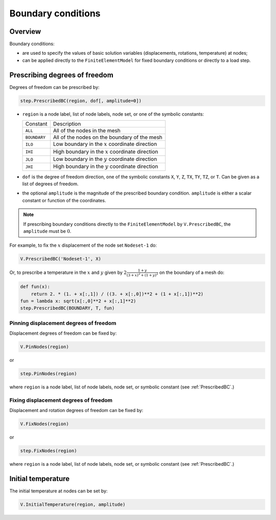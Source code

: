 .. _Boundary:

Boundary conditions
===================

Overview
--------

Boundary conditions:

- are used to specify the values of basic solution variables (displacements, rotations, temperature) at nodes;

- can be applied directly to the ``FiniteElementModel`` for fixed boundary conditions or directly to a load step.

.. _PrescribedBC:

Prescribing degrees of freedom
------------------------------

Degrees of freedom can be prescribed by:

.. code:: python

   step.PrescribedBC(region, dof[, amplitude=0])

- ``region`` is a node label, list of node labels, node set, or one of the symbolic constants:

  +---------------+-------------------------------------------------------+
  | Constant      | Description                                           |
  +---------------+-------------------------------------------------------+
  | ``ALL``       | All of the nodes in the mesh                          |
  +---------------+-------------------------------------------------------+
  | ``BOUNDARY``  | All of the nodes on the boundary of the mesh          |
  +---------------+-------------------------------------------------------+
  | ``ILO``       | Low boundary in the :math:`x` coordinate direction    |
  +---------------+-------------------------------------------------------+
  | ``IHI``       | High boundary in the :math:`x` coordinate direction   |
  +---------------+-------------------------------------------------------+
  | ``JLO``       | Low boundary in the :math:`y` coordinate direction    |
  +---------------+-------------------------------------------------------+
  | ``JHI``       | High boundary in the :math:`y` coordinate direction   |
  +---------------+-------------------------------------------------------+

- ``dof`` is the degree of freedom direction, one of the symbolic constants ``X``, ``Y``, ``Z``, ``TX``, ``TY``, ``TZ``, or ``T``.  Can be given as a list of degrees of freedom.

- the optional ``amplitude`` is the magnitude of the prescribed boundary condition.  ``amplitude`` is either a scalar constant or function of the coordinates.

.. note::

   If prescribing boundary conditions directly to the ``FiniteElementModel`` by ``V.PrescribedBC``, the ``amplitude`` must be :math:`0`.

For example, to fix the :math:`x` displacement of the node set ``Nodeset-1`` do:

.. code:: python

   V.PrescribedBC('Nodeset-1', X)

Or, to prescribe a temperature in the :math:`x` and :math:`y` given by :math:`2\frac{1+y}{(3+x)^2+(1+y)^2}` on the boundary of a mesh do:

.. code:: python

     def fun(x):
         return 2. * (1. + x[:,1]) / ((3. + x[:,0])**2 + (1 + x[:,1])**2)
     fun = lambda x: sqrt(x[:,0]**2 + x[:,1]**2)
     step.PrescribedBC(BOUNDARY, T, fun)

.. _PinNodes:

Pinning displacement degrees of freedom
~~~~~~~~~~~~~~~~~~~~~~~~~~~~~~~~~~~~~~~

Displacement degrees of freedom can be fixed by:

.. code:: python

   V.PinNodes(region)

or

.. code:: python

   step.PinNodes(region)

where ``region`` is a node label, list of node labels, node set, or symbolic constant (see :ref:`PrescribedBC`.)

.. _FixNodes:

Fixing displacement degrees of freedom
~~~~~~~~~~~~~~~~~~~~~~~~~~~~~~~~~~~~~~

Displacement and rotation degrees of freedom can be fixed by:

.. code:: python

   V.FixNodes(region)

or

.. code:: python

   step.FixNodes(region)

where ``region`` is a node label, list of node labels, node set, or symbolic constant (see :ref:`PrescribedBC`.)

.. _InitialTemperature:

Initial temperature
-------------------

The initial temperature at nodes can be set by:

.. code:: python

   V.InitialTemperature(region, amplitude)
